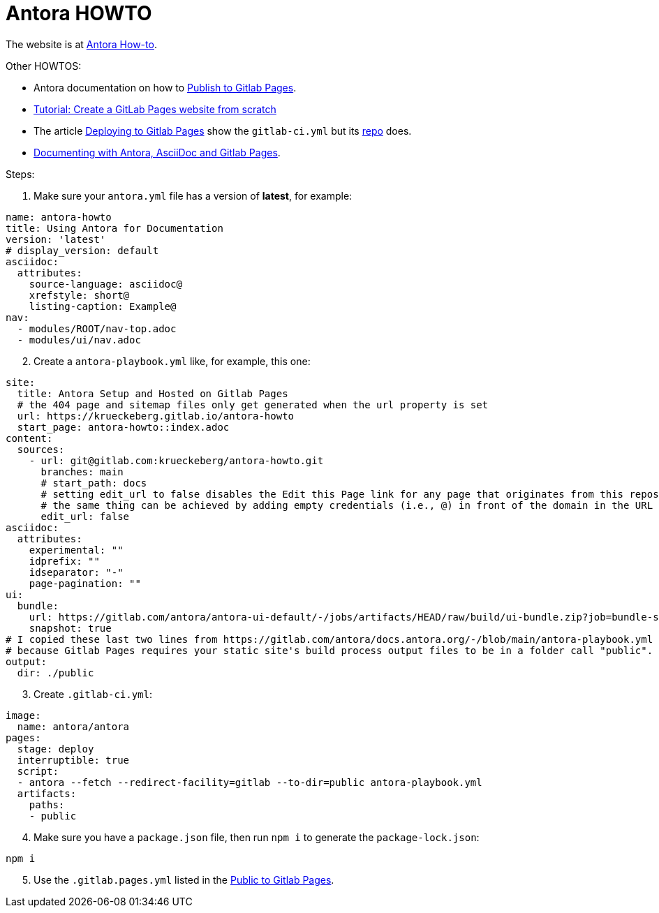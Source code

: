 # Antora HOWTO

The website is at link:https://krueckeberg.gitlab.io/antora-howto[Antora How-to].

Other HOWTOS:

* Antora documentation on how to link:https://docs.antora.org/antora/latest/publish-to-gitlab-pages/[Publish to Gitlab Pages].
* link:https://docs.gitlab.com/ee/user/project/pages/getting_started/pages_from_scratch.html[Tutorial: Create a GitLab Pages website from scratch]
* The article link:https://blog.sasworkshops.com/publishing-antidoc-documentation-using-gitlab-pages/[Deploying to Gitlab Pages] show the `gitlab-ci.yml`
but its link:https://gitlab.com/sas-gcli-tools/sas-gcli-tools.gitlab.io?ref=blog.sasworkshops.com[repo] does.
* link:https://www.youtube.com/watch?v=aTaz1G3reM4[Documenting with Antora, AsciiDoc and Gitlab Pages]. 

Steps:

. Make sure your `antora.yml` file has a version of **latest**, for example:

```yml
name: antora-howto
title: Using Antora for Documentation
version: 'latest'
# display_version: default
asciidoc:
  attributes:
    source-language: asciidoc@
    xrefstyle: short@
    listing-caption: Example@
nav:
  - modules/ROOT/nav-top.adoc
  - modules/ui/nav.adoc

```

[start=2]
. Create a `antora-playbook.yml` like, for example, this one:

```yml
site:
  title: Antora Setup and Hosted on Gitlab Pages 
  # the 404 page and sitemap files only get generated when the url property is set
  url: https://krueckeberg.gitlab.io/antora-howto
  start_page: antora-howto::index.adoc
content:
  sources:
    - url: git@gitlab.com:krueckeberg/antora-howto.git 
      branches: main
      # start_path: docs
      # setting edit_url to false disables the Edit this Page link for any page that originates from this repository
      # the same thing can be achieved by adding empty credentials (i.e., @) in front of the domain in the URL
      edit_url: false
asciidoc:
  attributes:
    experimental: ""
    idprefix: ""
    idseparator: "-"
    page-pagination: ""
ui:
  bundle:
    url: https://gitlab.com/antora/antora-ui-default/-/jobs/artifacts/HEAD/raw/build/ui-bundle.zip?job=bundle-stable
    snapshot: true
# I copied these last two lines from https://gitlab.com/antora/docs.antora.org/-/blob/main/antora-playbook.yml
# because Gitlab Pages requires your static site's build process output files to be in a folder call "public".
output:
  dir: ./public
```

[start=3]
. Create `.gitlab-ci.yml`:

```yml
image:
  name: antora/antora
pages:
  stage: deploy
  interruptible: true
  script:
  - antora --fetch --redirect-facility=gitlab --to-dir=public antora-playbook.yml
  artifacts:
    paths:
    - public
```

[start=4]
. Make sure you have a `package.json` file, then run `npm i` to generate the `package-lock.json`:

```bash
npm i
```

[start=5]
. Use the `.gitlab.pages.yml` listed in the link:https://docs.antora.org/antora/latest/publish-to-gitlab-pages/[Public to Gitlab Pages].
